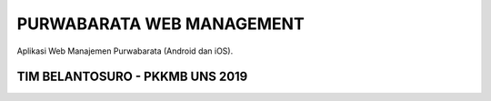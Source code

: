##########################
PURWABARATA WEB MANAGEMENT
##########################

Aplikasi Web Manajemen Purwabarata (Android dan iOS).

********************************
TIM BELANTOSURO - PKKMB UNS 2019
********************************

